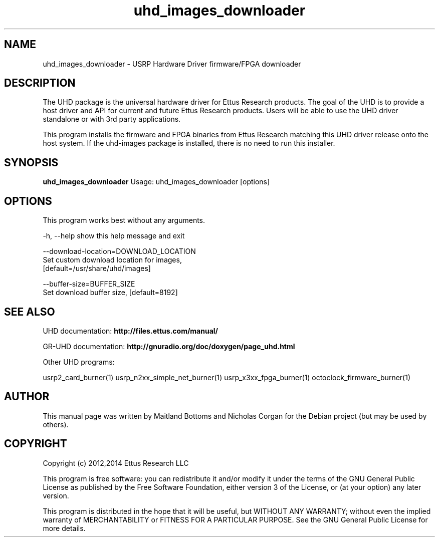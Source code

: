 .TH "uhd_images_downloader" 1 "3.7.0" UHD "User Commands"
.SH NAME
uhd_images_downloader \- USRP Hardware Driver firmware/FPGA downloader
.SH DESCRIPTION
The UHD package is the universal hardware driver for Ettus Research
products. The goal of the UHD is to provide a host driver and API for
current and future Ettus Research products. Users will be able to use
the UHD driver standalone or with 3rd party applications.
.LP
This program installs the firmware and FPGA binaries from Ettus Research
matching this UHD driver release onto the host system. If the uhd-images
package is installed, there is no need to run this installer.
.SH SYNOPSIS
.B uhd_images_downloader
Usage: uhd_images_downloader [options]
.SH OPTIONS
This program works best without any arguments.
.PP
  -h, --help            show this help message and exit
.PP
  --download-location=DOWNLOAD_LOCATION
                        Set custom download location for images,
                        [default=/usr/share/uhd/images]
.PP
  --buffer-size=BUFFER_SIZE
                        Set download buffer size, [default=8192]
.SH SEE ALSO
UHD documentation:
.B http://files.ettus.com/manual/
.LP
GR-UHD documentation:
.B http://gnuradio.org/doc/doxygen/page_uhd.html
.LP
Other UHD programs:
.sp
usrp2_card_burner(1) usrp_n2xx_simple_net_burner(1) usrp_x3xx_fpga_burner(1) octoclock_firmware_burner(1)
.SH AUTHOR
This manual page was written by Maitland Bottoms and Nicholas Corgan
for the Debian project (but may be used by others).
.SH COPYRIGHT
Copyright (c) 2012,2014 Ettus Research LLC
.LP
This program is free software: you can redistribute it and/or modify
it under the terms of the GNU General Public License as published by
the Free Software Foundation, either version 3 of the License, or
(at your option) any later version.
.LP
This program is distributed in the hope that it will be useful,
but WITHOUT ANY WARRANTY; without even the implied warranty of
MERCHANTABILITY or FITNESS FOR A PARTICULAR PURPOSE.  See the
GNU General Public License for more details.
